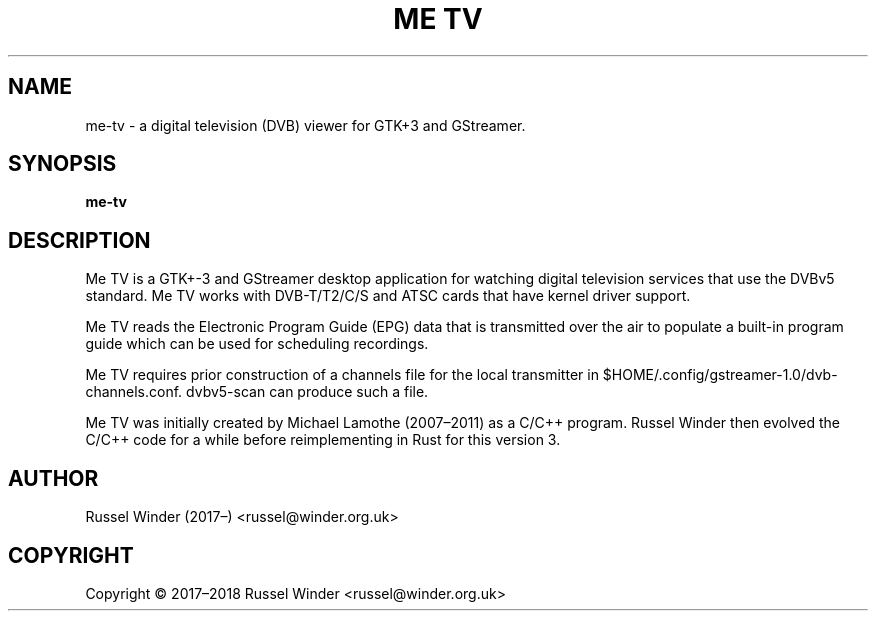 .pc
.TH "ME TV" 1 "2017-09-04" "3.0.0" "Me TV Manual"

.SH NAME
me-tv \- a digital television (DVB) viewer for GTK+3 and GStreamer.

.SH SYNOPSIS
.B me-tv

.SH DESCRIPTION
Me TV is a GTK+-3 and GStreamer desktop application for watching digital
television services that use the DVBv5 standard.  Me TV works with DVB-T/T2/C/S
and ATSC cards that have kernel driver support.

Me TV reads the Electronic Program Guide (EPG) data that is transmitted over the
air to populate a built-in program guide which can be used for scheduling
recordings.

Me TV requires prior construction of a channels file for the local transmitter in
$HOME/.config/gstreamer-1.0/dvb-channels.conf. dvbv5-scan can produce such a file.

Me TV was initially created by Michael Lamothe (2007–2011) as a C/C++ program.
Russel Winder then evolved the C/C++ code for a while before reimplementing in
Rust for this version 3.

.SH AUTHOR
Russel Winder (2017–) <russel@winder.org.uk>

.SH COPYRIGHT
Copyright © 2017–2018  Russel Winder <russel@winder.org.uk>
